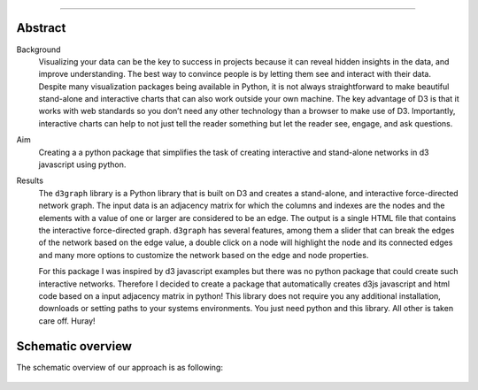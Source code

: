 .. _code_directive:

-------------------------------------

Abstract
''''''''

Background
	Visualizing your data can be the key to success in projects because it can reveal hidden insights in the data, and improve understanding. The best way to convince people is by letting them see and interact with their data. Despite many visualization packages being available in Python, it is not always straightforward to make beautiful stand-alone and interactive charts that can also work outside your own machine. The key advantage of D3 is that it works with web standards so you don’t need any other technology than a browser to make use of D3. Importantly, interactive charts can help to not just tell the reader something but let the reader see, engage, and ask questions. 

Aim
	Creating a a python package that simplifies the task of creating interactive and stand-alone networks in d3 javascript using python. 

Results
	The ``d3graph`` library is a Python library that is built on D3 and creates a stand-alone, and interactive force-directed network graph. The input data is an adjacency matrix for which the columns and indexes are the nodes and the elements with a value of one or larger are considered to be an edge. The output is a single HTML file that contains the interactive force-directed graph. ``d3graph`` has several features, among them a slider that can break the edges of the network based on the edge value, a double click on a node will highlight the node and its connected edges and many more options to customize the network based on the edge and node properties.

	For this package I was inspired by d3 javascript examples but there was no python package that could create such interactive networks. Therefore I decided to create a package that automatically creates d3js javascript and html code based on a input adjacency matrix in python! This library does not require you any additional installation, downloads or setting paths to your systems environments. You just need python and this library. All other is taken care off. Huray!

    
Schematic overview
'''''''''''''''''''

The schematic overview of our approach is as following:

.. _schematic_overview:

.. figure:: ../figs/schematic_overview.jpg
